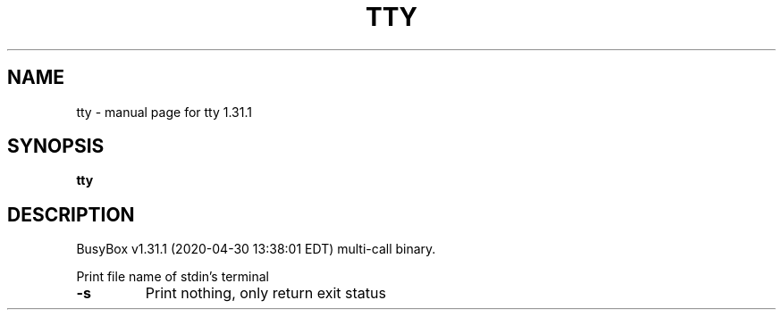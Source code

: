 .\" DO NOT MODIFY THIS FILE!  It was generated by help2man 1.47.8.
.TH TTY "1" "April 2020" "Fidelix 1.0" "User Commands"
.SH NAME
tty \- manual page for tty 1.31.1
.SH SYNOPSIS
.B tty

.SH DESCRIPTION
BusyBox v1.31.1 (2020\-04\-30 13:38:01 EDT) multi\-call binary.
.PP
Print file name of stdin's terminal
.TP
\fB\-s\fR
Print nothing, only return exit status
